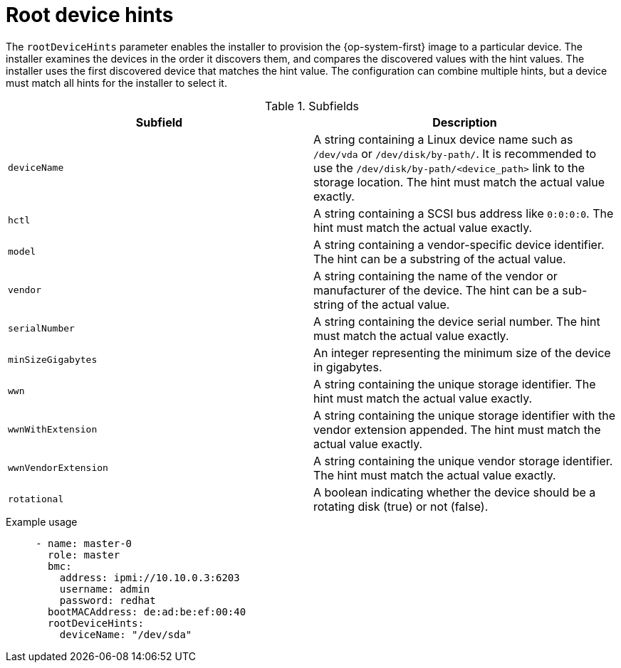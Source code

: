 // This is included in the following assemblies:
//
// ipi-install-configuration-files.adoc

:_mod-docs-content-type: REFERENCE
[id='root-device-hints_{context}']
= Root device hints

The `rootDeviceHints` parameter enables the installer to provision the {op-system-first} image to a particular device. The installer examines the devices in the order it discovers them, and compares the discovered values with the hint values. The installer uses the first discovered device that matches the hint value. The configuration can combine multiple hints, but a device must match all hints for the installer to select it.

.Subfields

|===
| Subfield | Description

| `deviceName` | A string containing a Linux device name such as `/dev/vda` or `/dev/disk/by-path/`. It is recommended to use the `/dev/disk/by-path/<device_path>` link to the storage location. The hint must match the actual value exactly.

| `hctl` | A string containing a SCSI bus address like `0:0:0:0`. The hint must match the actual value exactly.

| `model` | A string containing a vendor-specific device identifier. The hint can be a substring of the actual value.

| `vendor` | A string containing the name of the vendor or manufacturer of the device. The hint can be a sub-string of the actual value.

| `serialNumber` | A string containing the device serial number. The hint must match the actual value exactly.

| `minSizeGigabytes` | An integer representing the minimum size of the device in gigabytes.

| `wwn` | A string containing the unique storage identifier. The hint must match the actual value exactly.

| `wwnWithExtension` | A string containing the unique storage identifier with the vendor extension appended. The hint must match the actual value exactly.

| `wwnVendorExtension` | A string containing the unique vendor storage identifier. The hint must match the actual value exactly.

| `rotational` | A boolean indicating whether the device should be a rotating disk (true) or not (false).

|===

.Example usage

[source,yaml]
----
     - name: master-0
       role: master
       bmc:
         address: ipmi://10.10.0.3:6203
         username: admin
         password: redhat
       bootMACAddress: de:ad:be:ef:00:40
       rootDeviceHints:
         deviceName: "/dev/sda"
----
